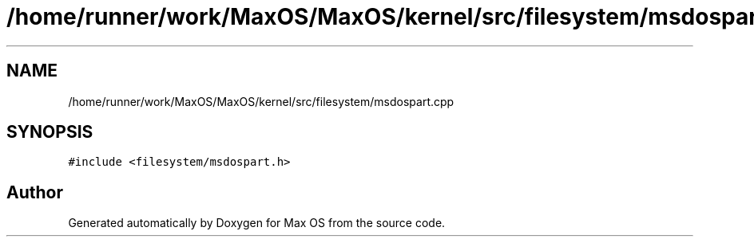 .TH "/home/runner/work/MaxOS/MaxOS/kernel/src/filesystem/msdospart.cpp" 3 "Mon Jan 29 2024" "Version 0.1" "Max OS" \" -*- nroff -*-
.ad l
.nh
.SH NAME
/home/runner/work/MaxOS/MaxOS/kernel/src/filesystem/msdospart.cpp
.SH SYNOPSIS
.br
.PP
\fC#include <filesystem/msdospart\&.h>\fP
.br

.SH "Author"
.PP 
Generated automatically by Doxygen for Max OS from the source code\&.
